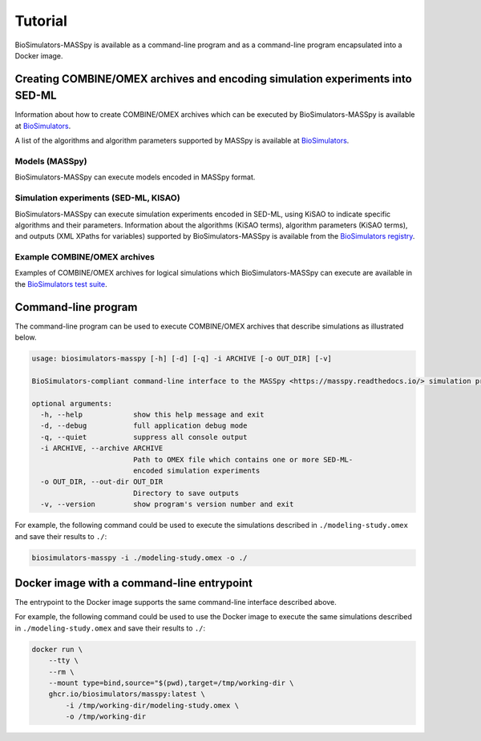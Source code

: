 Tutorial
========

BioSimulators-MASSpy is available as a command-line program and as a command-line program encapsulated into a Docker image.


Creating COMBINE/OMEX archives and encoding simulation experiments into SED-ML
------------------------------------------------------------------------------

Information about how to create COMBINE/OMEX archives which can be executed by BioSimulators-MASSpy is available at `BioSimulators <https://biosimulators.org/help>`_.

A list of the algorithms and algorithm parameters supported by MASSpy is available at `BioSimulators <https://biosimulators.org/simulators/masspy>`_.

Models (MASSpy)
++++++++++++++++++

BioSimulators-MASSpy can execute models encoded in MASSpy format.

Simulation experiments (SED-ML, KISAO)
++++++++++++++++++++++++++++++++++++++

BioSimulators-MASSpy can execute simulation experiments encoded in SED-ML, using KiSAO to indicate specific algorithms and their parameters. Information about the algorithms (KiSAO terms), algorithm parameters (KiSAO terms), and outputs (XML XPaths for variables) supported by BioSimulators-MASSpy is available from the `BioSimulators registry <https://biosimulators.org/simulators/masspy>`_.

Example COMBINE/OMEX archives
+++++++++++++++++++++++++++++

Examples of COMBINE/OMEX archives for logical simulations which BioSimulators-MASSpy can execute are available in the `BioSimulators test suite <https://github.com/biosimulators/Biosimulators_test_suite/tree/deploy/examples>`_.


Command-line program
--------------------

The command-line program can be used to execute COMBINE/OMEX archives that describe simulations as illustrated below.

.. code-block:: text

    usage: biosimulators-masspy [-h] [-d] [-q] -i ARCHIVE [-o OUT_DIR] [-v]

    BioSimulators-compliant command-line interface to the MASSpy <https://masspy.readthedocs.io/> simulation program.

    optional arguments:
      -h, --help            show this help message and exit
      -d, --debug           full application debug mode
      -q, --quiet           suppress all console output
      -i ARCHIVE, --archive ARCHIVE
                            Path to OMEX file which contains one or more SED-ML-
                            encoded simulation experiments
      -o OUT_DIR, --out-dir OUT_DIR
                            Directory to save outputs
      -v, --version         show program's version number and exit

For example, the following command could be used to execute the simulations described in ``./modeling-study.omex`` and save their results to ``./``:

.. code-block:: text

    biosimulators-masspy -i ./modeling-study.omex -o ./


Docker image with a command-line entrypoint
-------------------------------------------

The entrypoint to the Docker image supports the same command-line interface described above.

For example, the following command could be used to use the Docker image to execute the same simulations described in ``./modeling-study.omex`` and save their results to ``./``:

.. code-block:: text

    docker run \
        --tty \
        --rm \
        --mount type=bind,source="$(pwd),target=/tmp/working-dir \
        ghcr.io/biosimulators/masspy:latest \
            -i /tmp/working-dir/modeling-study.omex \
            -o /tmp/working-dir
